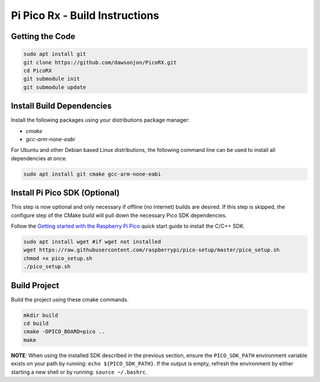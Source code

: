 Pi Pico Rx - Build Instructions
"""""""""""""""""""""""""""""""

Getting the Code
----------------

.. code::

  sudo apt install git
  git clone https://github.com/dawsonjon/PicoRX.git
  cd PicoRX
  git submodule init
  git submodule update

Install Build Dependencies
--------------------------

Install the following packages using your distributions package manager:

- `cmake`
- `gcc-arm-none-eabi`

For Ubuntu and other Debian based Linux distributions, the following command
line can be used to install all dependencies at once.

.. code::

  sudo apt install git cmake gcc-arm-none-eabi

Install Pi Pico SDK (Optional)
------------------------------

This step is now optional and only necessary if offline (no internet) builds
are desired. If this step is skipped, the configure step of the CMake build will
pull down the necessary Pico SDK dependencies.

Follow the `Getting started with the Raspberry Pi Pico <https://datasheets.raspberrypi.com/pico/getting-started-with-pico.pdf>`_ quick start guide to install the C/C++ SDK.

.. code::

  sudo apt install wget #if wget not installed
  wget https://raw.githubusercontent.com/raspberrypi/pico-setup/master/pico_setup.sh
  chmod +x pico_setup.sh
  ./pico_setup.sh

Build Project
-------------

Build the project using these cmake commands.

.. code::

  mkdir build
  cd build
  cmake -DPICO_BOARD=pico ..
  make

**NOTE**: When using the installed SDK described in the previous section, ensure
the ``PICO_SDK_PATH`` environment variable exists on your path by running:
``echo ${PICO_SDK_PATH}``. If the output is empty, refresh the environment by
either starting a new shell or by running: ``source ~/.bashrc``.